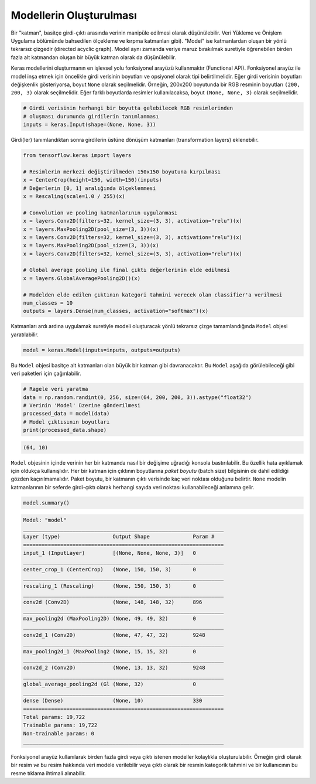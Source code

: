 ========================
Modellerin Oluşturulması
========================

Bir "katman", basitçe girdi-çıktı arasında verinin manipüle edilmesi olarak düşünülebilir. Veri Yükleme ve Önişlem Uygulama bölümünde bahsedilen ölçekleme ve kırpma katmanları gibi).
"Model" ise katmanlardan oluşan bir yönlü tekrarsız çizgedir (directed acyclic graph). Model aynı zamanda veriye maruz bırakılmak suretiyle öğrenebilen birden fazla alt katmandan oluşan bir büyük katman olarak da düşünülebilir.

Keras modellerini oluşturmanın en işlevsel yolu fonksiyonel arayüzü kullanmaktır (Functional API). Fonksiyonel arayüz ile model inşa etmek için öncelikle girdi verisinin boyutları ve opsiyonel olarak tipi belirtilmelidir. 
Eğer girdi verisinin boyutları değişkenlik gösteriyorsa, boyut ``None`` olarak seçilmelidir. Örneğin, 200x200 boyutunda bir RGB resminin boyutları ``(200, 200, 3)`` olarak seçilmelidir. Eğer farklı boyutlarda resimler kullanılacaksa, boyut ``(None, None, 3)`` olarak seçilmelidir. 

.. code-block:: python
    
    # Girdi verisinin herhangi bir boyutta gelebilecek RGB resimlerinden
    # oluşması durumunda girdilerin tanımlanması
    inputs = keras.Input(shape=(None, None, 3))

Girdi(ler) tanımlandıktan sonra girdilerin üstüne dönüşüm katmanları (transformation layers) eklenebilir.

.. code-block:: python

    from tensorflow.keras import layers

    # Resimlerin merkezi değiştirilmeden 150x150 boyutuna kırpılması
    x = CenterCrop(height=150, width=150)(inputs)
    # Değerlerin [0, 1] aralığında ölçeklenmesi
    x = Rescaling(scale=1.0 / 255)(x)

    # Convolution ve pooling katmanlarının uygulanması
    x = layers.Conv2D(filters=32, kernel_size=(3, 3), activation="relu")(x)
    x = layers.MaxPooling2D(pool_size=(3, 3))(x)
    x = layers.Conv2D(filters=32, kernel_size=(3, 3), activation="relu")(x)
    x = layers.MaxPooling2D(pool_size=(3, 3))(x)
    x = layers.Conv2D(filters=32, kernel_size=(3, 3), activation="relu")(x)

    # Global average pooling ile final çıktı değerlerinin elde edilmesi
    x = layers.GlobalAveragePooling2D()(x)

    # Modelden elde edilen çıktının kategori tahmini verecek olan classifier'a verilmesi
    num_classes = 10
    outputs = layers.Dense(num_classes, activation="softmax")(x)


Katmanları ardı ardına uygulamak suretiyle modeli oluşturacak yönlü tekrarsız çizge tamamlandığında ``Model`` objesi yaratılabilir.

.. code-block:: python

    model = keras.Model(inputs=inputs, outputs=outputs)

Bu ``Model`` objesi basitçe alt katmanları olan büyük bir katman gibi davranacaktır. Bu ``Model`` aşağıda görülebileceği gibi veri paketleri için çağırılabilir.

.. code-block:: python

    # Ragele veri yaratma
    data = np.random.randint(0, 256, size=(64, 200, 200, 3)).astype("float32")
    # Verinin 'Model' üzerine gönderilmesi
    processed_data = model(data)
    # Model çıktısının boyutları
    print(processed_data.shape)

.. code-block:: console

    (64, 10)

``Model`` objesinin içinde verinin her bir katmanda nasıl bir değişime uğradığı konsola bastırılabilir. Bu özellik hata ayıklamak için oldukça kullanışlıdır.
Her bir katman için çıktının boyutlarına *paket boyutu* (batch size) bilgisinin de dahil edildiği gözden kaçırılmamalıdır. Paket boyutu, bir katmanın çıktı verisinde kaç veri noktası olduğunu belirtir. 
``None`` modelin katmanlarının bir seferde girdi-çıktı olarak herhangi sayıda veri noktası kullanabileceği anlamına gelir. 

.. code-block:: python

    model.summary()

.. code-block:: console

    Model: "model"
    _________________________________________________________________
    Layer (type)                 Output Shape              Param #   
    =================================================================
    input_1 (InputLayer)         [(None, None, None, 3)]   0         
    _________________________________________________________________
    center_crop_1 (CenterCrop)   (None, 150, 150, 3)       0         
    _________________________________________________________________
    rescaling_1 (Rescaling)      (None, 150, 150, 3)       0         
    _________________________________________________________________
    conv2d (Conv2D)              (None, 148, 148, 32)      896       
    _________________________________________________________________
    max_pooling2d (MaxPooling2D) (None, 49, 49, 32)        0         
    _________________________________________________________________
    conv2d_1 (Conv2D)            (None, 47, 47, 32)        9248      
    _________________________________________________________________
    max_pooling2d_1 (MaxPooling2 (None, 15, 15, 32)        0         
    _________________________________________________________________
    conv2d_2 (Conv2D)            (None, 13, 13, 32)        9248      
    _________________________________________________________________
    global_average_pooling2d (Gl (None, 32)                0         
    _________________________________________________________________
    dense (Dense)                (None, 10)                330       
    =================================================================
    Total params: 19,722
    Trainable params: 19,722
    Non-trainable params: 0
    _________________________________________________________________

Fonksiyonel arayüz kullanılarak birden fazla girdi veya çıktı istenen modeller kolaylıkla oluşturulabilir. Örneğin girdi olarak bir resim *ve* bu resim hakkında veri modele verilebilir veya 
çıktı olarak bir resmin kategorik tahmini ve bir kullanıcının bu resme tıklama ihtimali alınabilir. 

